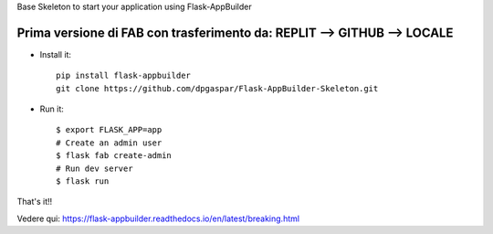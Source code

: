 Base Skeleton to start your application using Flask-AppBuilder

Prima versione di FAB con trasferimento da: REPLIT --> GITHUB --> LOCALE
--------------------------------------------------------------

- Install it::

	pip install flask-appbuilder
	git clone https://github.com/dpgaspar/Flask-AppBuilder-Skeleton.git

- Run it::

    $ export FLASK_APP=app
    # Create an admin user
    $ flask fab create-admin
    # Run dev server
    $ flask run


That's it!!

Vedere qui: https://flask-appbuilder.readthedocs.io/en/latest/breaking.html
